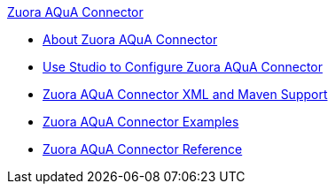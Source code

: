 .xref:index.adoc[Zuora AQuA Connector]
* xref:index.adoc[About Zuora AQuA Connector]
* xref:zuora-aqua-connector-studio.adoc[Use Studio to Configure Zuora AQuA Connector]
* xref:zuora-aqua-connector-xml-maven.adoc[Zuora AQuA Connector XML and Maven Support]
* xref:zuora-aqua-connector-examples.adoc[Zuora AQuA Connector Examples]
* xref:zuora-aqua-connector-reference.adoc[Zuora AQuA Connector Reference]
